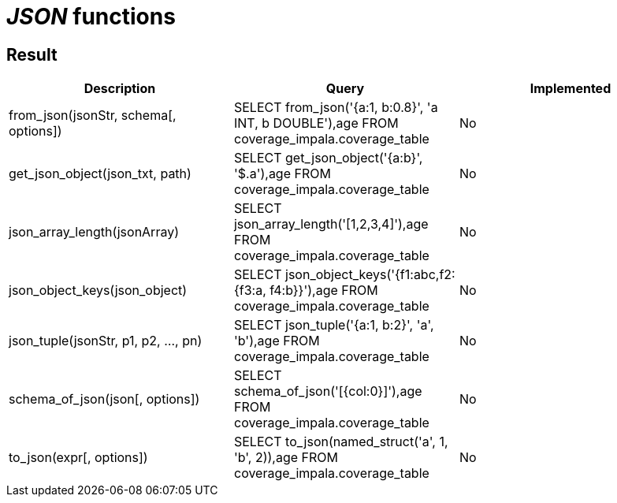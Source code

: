 = _JSON_ functions

== Result

[cols="1,1,1"]
|===
|Description |Query |Implemented

| from_json(jsonStr, schema[, options])
| SELECT from_json('{a:1, b:0.8}', 'a INT, b DOUBLE'),age FROM coverage_impala.coverage_table
| No

| get_json_object(json_txt, path)
| SELECT get_json_object('{a:b}', '$.a'),age FROM coverage_impala.coverage_table
| No

| json_array_length(jsonArray)
| SELECT json_array_length('[1,2,3,4]'),age FROM coverage_impala.coverage_table
| No

| json_object_keys(json_object)
| SELECT json_object_keys('{f1:abc,f2:{f3:a, f4:b}}'),age FROM coverage_impala.coverage_table
| No

| json_tuple(jsonStr, p1, p2, ..., pn)
| SELECT json_tuple('{a:1, b:2}', 'a', 'b'),age FROM coverage_impala.coverage_table
| No

| schema_of_json(json[, options])
| SELECT schema_of_json('[{col:0}]'),age FROM coverage_impala.coverage_table
| No

| to_json(expr[, options])
| SELECT to_json(named_struct('a', 1, 'b', 2)),age FROM coverage_impala.coverage_table
| No

|===
